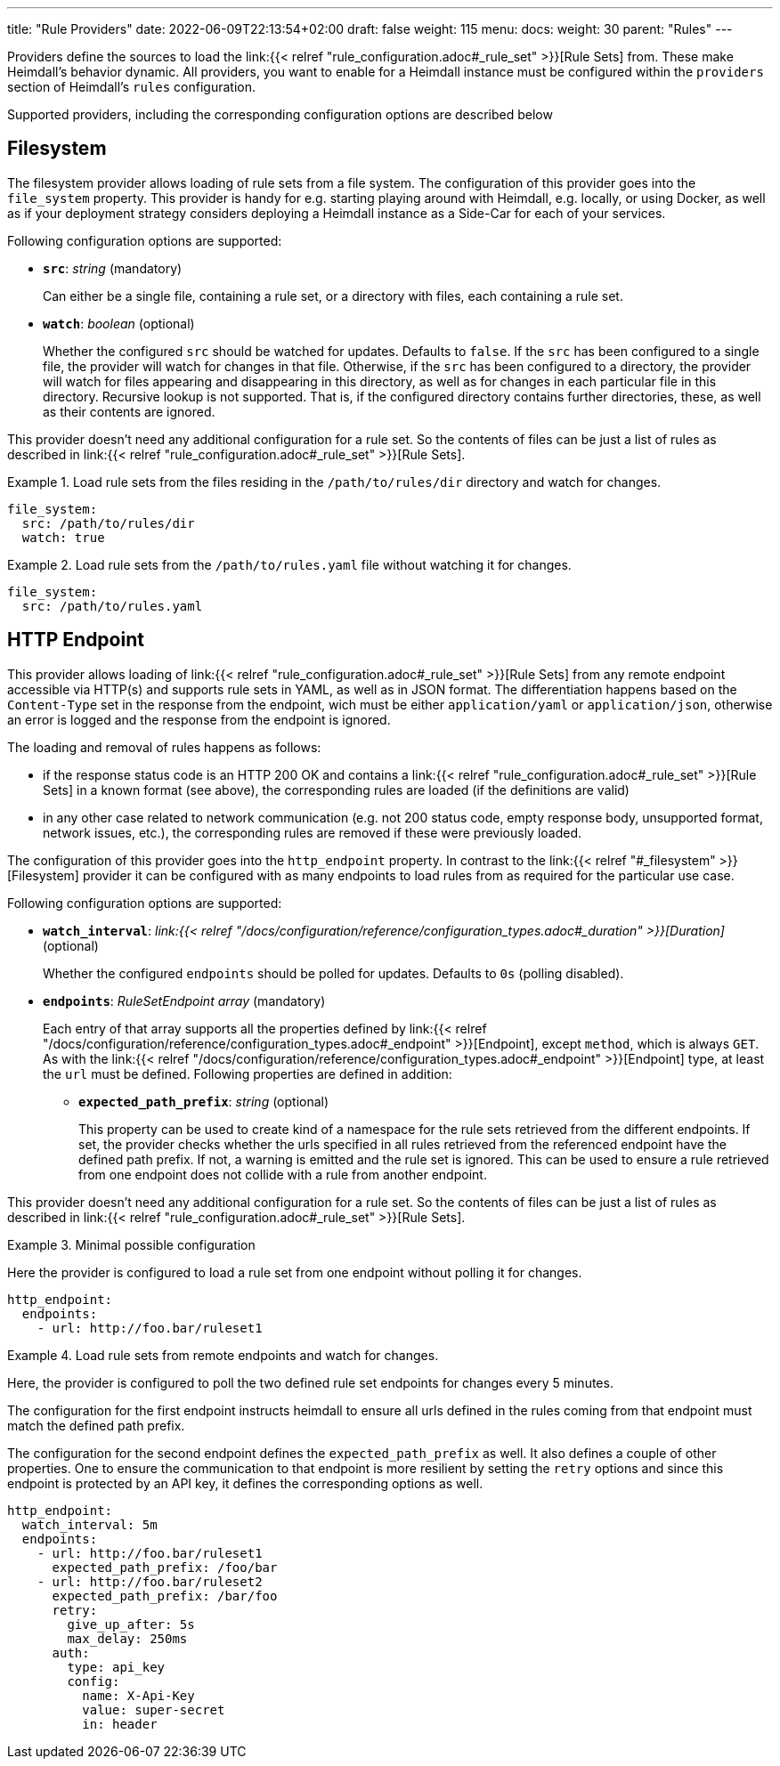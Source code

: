 ---
title: "Rule Providers"
date: 2022-06-09T22:13:54+02:00
draft: false
weight: 115
menu:
  docs:
    weight: 30
    parent: "Rules"
---

Providers define the sources to load the link:{{< relref "rule_configuration.adoc#_rule_set" >}}[Rule Sets] from. These make Heimdall's behavior dynamic. All providers, you want to enable for a Heimdall instance must be configured within the `providers` section of Heimdall's `rules` configuration.

Supported providers, including the corresponding configuration options are described below

== Filesystem

The filesystem provider allows loading of rule sets from a file system. The configuration of this provider goes into the `file_system` property. This provider is handy for e.g. starting playing around with Heimdall, e.g. locally, or using Docker, as well as if your deployment strategy considers deploying a Heimdall instance as a Side-Car for each of your services.

Following configuration options are supported:

* *`src`*: _string_ (mandatory)
+
Can either be a single file, containing a rule set, or a directory with files, each containing a rule set.

* *`watch`*: _boolean_ (optional)
+
Whether the configured `src` should be watched for updates. Defaults to `false`. If the `src` has been configured to a single file, the provider will watch for changes in that file. Otherwise, if the `src` has been configured to a directory, the provider will watch for files appearing and disappearing in this directory, as well as for changes in each particular file in this directory. Recursive lookup is not supported. That is, if the configured directory contains further directories, these, as well as their contents are ignored.

This provider doesn't need any additional configuration for a rule set. So the contents of files can be just a list of rules as described in link:{{< relref "rule_configuration.adoc#_rule_set" >}}[Rule Sets].

.Load rule sets from the files residing in the  `/path/to/rules/dir` directory and watch for changes.
====
[source, yaml]
----
file_system:
  src: /path/to/rules/dir
  watch: true
----
====

.Load rule sets from the `/path/to/rules.yaml` file without watching it for changes.
====
[source, yaml]
----
file_system:
  src: /path/to/rules.yaml
----
====

== HTTP Endpoint

This provider allows loading of link:{{< relref "rule_configuration.adoc#_rule_set" >}}[Rule Sets] from any remote endpoint accessible via HTTP(s) and supports rule sets in YAML, as well as in JSON format. The differentiation happens based on the `Content-Type` set in the response from the endpoint, wich must be either `application/yaml` or `application/json`, otherwise an error is logged and the response from the endpoint is ignored.

The loading and removal of rules happens as follows:

* if the response status code is an HTTP 200 OK and contains a link:{{< relref "rule_configuration.adoc#_rule_set" >}}[Rule Sets] in a known format (see above), the corresponding rules are loaded (if the definitions are valid)
* in any other case related to network communication (e.g. not 200 status code, empty response body, unsupported format, network issues, etc.), the corresponding rules are removed if these were previously loaded.

The configuration of this provider goes into the `http_endpoint` property. In contrast to the link:{{< relref "#_filesystem" >}}[Filesystem] provider it can be configured with as many endpoints to load rules from as required for the particular use case.

Following configuration options are supported:

* *`watch_interval`*: _link:{{< relref "/docs/configuration/reference/configuration_types.adoc#_duration" >}}[Duration]_ (optional)
+
Whether the configured `endpoints` should be polled for updates. Defaults to `0s` (polling disabled).

* *`endpoints`*: _RuleSetEndpoint array_ (mandatory)
+
Each entry of that array supports all the properties defined by link:{{< relref "/docs/configuration/reference/configuration_types.adoc#_endpoint" >}}[Endpoint], except `method`, which is always `GET`. As with the link:{{< relref "/docs/configuration/reference/configuration_types.adoc#_endpoint" >}}[Endpoint] type, at least the `url` must be defined. Following properties are defined in addition:
+
** *`expected_path_prefix`*: _string_ (optional)
+
This property can be used to create kind of a namespace for the rule sets retrieved from the different endpoints. If set, the provider checks whether the urls specified in all rules retrieved from the referenced endpoint have the defined path prefix. If not, a warning is emitted and the rule set is ignored. This can be used to ensure a rule retrieved from one endpoint does not collide with a rule from another endpoint.

This provider doesn't need any additional configuration for a rule set. So the contents of files can be just a list of rules as described in link:{{< relref "rule_configuration.adoc#_rule_set" >}}[Rule Sets].

.Minimal possible configuration
====
Here the provider is configured to load a rule set from one endpoint without polling it for changes.

[source, yaml]
----
http_endpoint:
  endpoints:
    - url: http://foo.bar/ruleset1
----
====

.Load rule sets from remote endpoints and watch for changes.
====

Here, the provider is configured to poll the two defined rule set endpoints for changes every 5 minutes.

The configuration for the first endpoint instructs heimdall to ensure all urls defined in the rules coming from that endpoint must match the defined path prefix.

The configuration for the second endpoint defines the `expected_path_prefix` as well. It also defines a couple of other properties. One to ensure the communication to that endpoint is more resilient by setting the `retry` options and since this endpoint is protected by an API key, it defines the corresponding options as well.

[source, yaml]
----
http_endpoint:
  watch_interval: 5m
  endpoints:
    - url: http://foo.bar/ruleset1
      expected_path_prefix: /foo/bar
    - url: http://foo.bar/ruleset2
      expected_path_prefix: /bar/foo
      retry:
        give_up_after: 5s
        max_delay: 250ms
      auth:
        type: api_key
        config:
          name: X-Api-Key
          value: super-secret
          in: header
----
====
